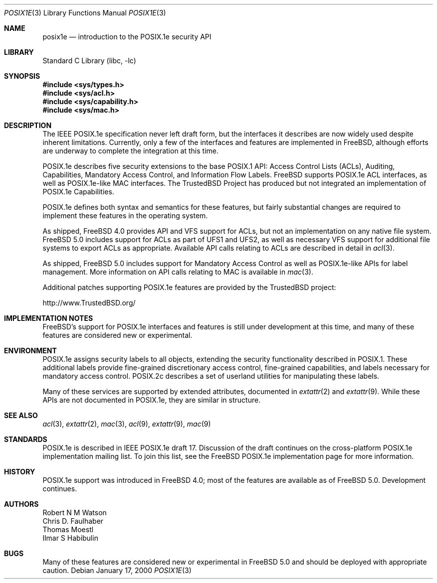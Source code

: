 .\"-
.\" Copyright (c) 2000 Robert N. M. Watson
.\" All rights reserved.
.\"
.\" Redistribution and use in source and binary forms, with or without
.\" modification, are permitted provided that the following conditions
.\" are met:
.\" 1. Redistributions of source code must retain the above copyright
.\"    notice, this list of conditions and the following disclaimer.
.\" 2. Redistributions in binary form must reproduce the above copyright
.\"    notice, this list of conditions and the following disclaimer in the
.\"    documentation and/or other materials provided with the distribution.
.\"
.\" THIS SOFTWARE IS PROVIDED BY THE AUTHOR AND CONTRIBUTORS ``AS IS'' AND
.\" ANY EXPRESS OR IMPLIED WARRANTIES, INCLUDING, BUT NOT LIMITED TO, THE
.\" IMPLIED WARRANTIES OF MERCHANTABILITY AND FITNESS FOR A PARTICULAR PURPOSE
.\" ARE DISCLAIMED.  IN NO EVENT SHALL THE AUTHOR OR CONTRIBUTORS BE LIABLE
.\" FOR ANY DIRECT, INDIRECT, INCIDENTAL, SPECIAL, EXEMPLARY, OR CONSEQUENTIAL
.\" DAMAGES (INCLUDING, BUT NOT LIMITED TO, PROCUREMENT OF SUBSTITUTE GOODS
.\" OR SERVICES; LOSS OF USE, DATA, OR PROFITS; OR BUSINESS INTERRUPTION)
.\" HOWEVER CAUSED AND ON ANY THEORY OF LIABILITY, WHETHER IN CONTRACT, STRICT
.\" LIABILITY, OR TORT (INCLUDING NEGLIGENCE OR OTHERWISE) ARISING IN ANY WAY
.\" OUT OF THE USE OF THIS SOFTWARE, EVEN IF ADVISED OF THE POSSIBILITY OF
.\" SUCH DAMAGE.
.\"
.\" $FreeBSD: src/lib/libc/posix1e/posix1e.3,v 1.25 2002/11/04 20:52:09 rwatson Exp $
.\"
.Dd January 17, 2000
.Dt POSIX1E 3
.Os
.Sh NAME
.Nm posix1e
.Nd introduction to the POSIX.1e security API
.Sh LIBRARY
.Lb libc
.Sh SYNOPSIS
.In sys/types.h
.In sys/acl.h
.\" .In sys/audit.h
.In sys/capability.h
.In sys/mac.h
.Sh DESCRIPTION
The IEEE POSIX.1e specification never left draft form, but the interfaces
it describes are now widely used despite inherent limitations.
Currently, only a few of the interfaces and features are implemented in
.Fx ,
although efforts are underway to complete the integration at this time.
.Pp
POSIX.1e describes five security extensions to the base POSIX.1 API:
Access Control Lists (ACLs), Auditing, Capabilities, Mandatory Access
Control, and Information Flow Labels.
.Fx
supports POSIX.1e ACL interfaces, as well as POSIX.1e-like MAC
interfaces.
The TrustedBSD Project has produced but not integrated an implementation
of POSIX.1e Capabilities.
.Pp
POSIX.1e defines both syntax and semantics for these features, but fairly
substantial changes are required to implement these features in the
operating system.
.Pp
As shipped,
.Fx 4.0
provides API and VFS support for ACLs, but not an implementation on any
native file system.
.Fx 5.0
includes support for ACLs as part of UFS1 and UFS2, as well as necessary
VFS support for additional file systems to export ACLs as appropriate.
Available API calls relating to ACLs are described in detail in
.Xr acl 3 .
.Pp
As shipped,
.Fx 5.0
includes support for Mandatory Access Control as well as POSIX.1e-like
APIs for label management.
More information on API calls relating to MAC is available in
.Xr mac 3 .
.Pp
Additional patches supporting POSIX.1e features are provided by the
TrustedBSD project:
.Pp
http://www.TrustedBSD.org/
.Sh IMPLEMENTATION NOTES
.Fx Ns 's
support for POSIX.1e interfaces and features is still under
development at this time, and many of these features are considered new
or experimental.
.Sh ENVIRONMENT
POSIX.1e assigns security labels to all objects, extending the security
functionality described in POSIX.1.
These additional labels provide
fine-grained discretionary access control, fine-grained capabilities,
and labels necessary for mandatory access control.
POSIX.2c describes
a set of userland utilities for manipulating these labels.
.Pp
Many of these services are supported by extended attributes, documented
in
.Xr extattr 2
and
.Xr extattr 9 .
While these APIs are not documented in POSIX.1e, they are similar in
structure.
.Sh SEE ALSO
.Xr acl 3 ,
.Xr extattr 2 ,
.Xr mac 3 ,
.Xr acl 9 ,
.Xr extattr 9 ,
.Xr mac 9
.Sh STANDARDS
POSIX.1e is described in IEEE POSIX.1e draft 17.
Discussion of the draft continues
on the cross-platform POSIX.1e implementation
mailing list.
To join this list, see the
.Fx
POSIX.1e implementation
page for more information.
.Sh HISTORY
POSIX.1e support was introduced in
.Fx 4.0 ;
most of the features are available as of
.Fx 5.0 .
Development continues.
.Sh AUTHORS
.An Robert N M Watson
.An Chris D. Faulhaber
.An Thomas Moestl
.An Ilmar S Habibulin
.Sh BUGS
Many of these features are considered new or experimental in
.Fx 5.0
and should be deployed with appropriate caution.
